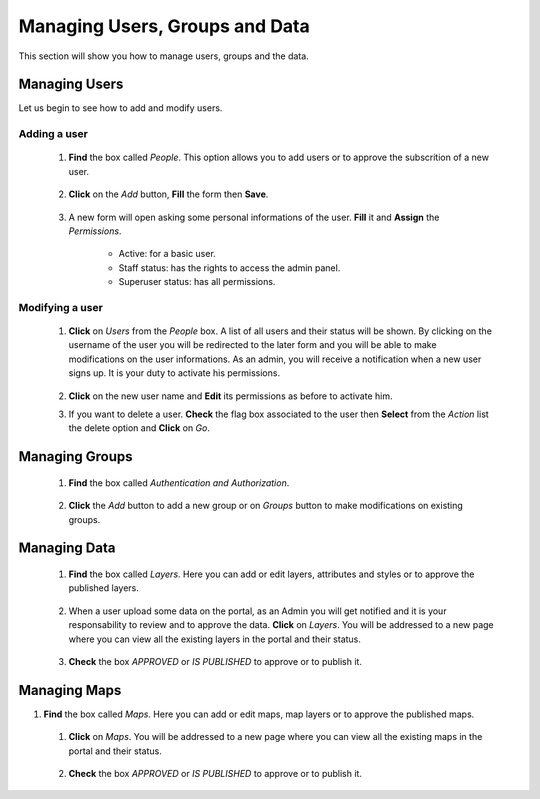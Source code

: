 .. _manage:


Managing Users, Groups and Data
###################################

This section will show you how to manage users, groups and the data. 

Managing Users
**************

Let us begin to see how to add and modify users.

Adding a user
-------------

 #. **Find** the box called *People*. This option allows you to add users or to approve the subscrition of a new user.
 
    .. figure:: img/admin-people.png
	
 #. **Click** on the *Add* button, **Fill** the form then **Save**. 
 
    .. figure:: img/add-user.png
	   :scale: 50 %
	   
 #. A new form will open asking some personal informations of the user. **Fill** it and **Assign** the *Permissions*. 
 
      
	 * Active: for a basic user.
	 * Staff status: has the rights to access the admin panel.
	 * Superuser status: has all permissions.
 
    .. figure:: img/user-permissions.png
	   :scale: 50 %

Modifying a user
----------------

 #. **Click** on *Users* from the *People* box. A list of all users and their status will be shown. By clicking on the username of the user you will be redirected to the later form and you will be able to make modifications on the user informations.
    As an admin, you will receive a notification when a new user signs up. It is your duty to activate his permissions. 

   	.. figure:: img/modify-user.png
	   :scale: 60 %
	   
 #. **Click** on the new user name and **Edit** its permissions as before to activate him.
 
 #. If you want to delete a user. **Check** the flag box associated to the user then  **Select** from the *Action* list the delete option and **Click** on *Go*.
 
    .. figure:: img/delete-user.png
	   :scale: 60 %
    
	   
Managing Groups
***************

 #. **Find** the box called *Authentication and Authorization*.     
 
    .. figure:: img/groups.png
 
 #. **Click** the *Add* button to add a new group or on *Groups* button to make modifications on existing groups.  

Managing Data
*************

 #. **Find** the box called *Layers*. Here you can add or edit layers, attributes and styles or to approve the published layers. 
    
	.. figure:: img/layers.png
	
 #. When a user upload some data on the portal, as an Admin you will get notified and it is your responsability to review and to approve the data. 
    **Click** on *Layers*. You will be addressed to a new page where you can view all the existing layers in the portal and their status. 
 
    .. figure:: img/layer-status.png
	   :scale: 50 %
	   
 #. **Check** the box *APPROVED* or *IS PUBLISHED* to approve or to publish it. 

Managing Maps
*************
#. **Find** the box called *Maps*. Here you can add or edit maps, map layers or to approve the published maps. 
    
	.. figure:: img/maps.png
	
 #. **Click** on *Maps*. You will be addressed to a new page where you can view all the existing maps in the portal and their status. 
 
    .. figure:: img/map-status.png
	   :scale: 50 %
	   
 #. **Check** the box *APPROVED* or *IS PUBLISHED* to approve or to publish it. 
